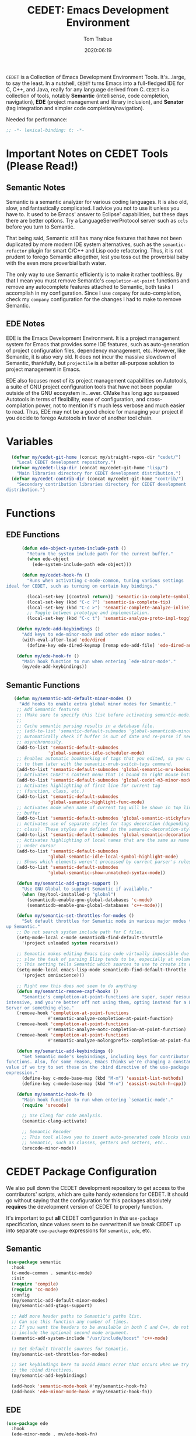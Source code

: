 #+title:  CEDET: Emacs Development Environment
#+author: Tom Trabue
#+email:  tom.trabue@gmail.com
#+date:   2020:06:19
#+tags:   c c++ cpp cedet java

=CEDET= is a Collection of Emacs Development Environment Tools. It's...large, to
say the least. In a nutshell, =CEDET= turns Emacs into a full-fledged IDE for C,
C++, and Java, really for any language derived from C. =CEDET= is a collection
of tools, notably *Semantic* (intellisense, code completion, navigation), *EDE*
(project management and library inclusion), and *Senator* (tag integration and
simpler code completion/navigation).

Needed for performance:
#+begin_src emacs-lisp :tangle yes
;; -*- lexical-binding: t; -*-

#+end_src

* Important Notes on CEDET Tools (Please Read!)
** Semantic Notes
  Semantic is a semantic analyzer for various coding languages. It is also old,
  slow, and fantastically complicated. I advice you not to use it unless you
  have to. It used to be Emacs' answer to Eclipse' capabilities, but these days
  there are better options. Try a LanguageServerProtocol server such as =ccls=
  before you turn to Semantic.

  That being said, Semantic still has many nice features that have not been
  duplicated by more modern IDE system alternatives, such as the
  =semantic-refactor= plugin for smart C/C++ and Lisp code refactoring. Thus, it
  is not prudent to forego Semantic altogether, lest you toss out the proverbial
  baby with the even more proverbial bath water.

  The only way to use Semantic efficiently is to make it rather toothless. By
  that I mean you must remove Semantic's =completion-at-point= functions and
  remove any autocomplete features attached to Semantic, both tasks I accomplish
  in my configuration. Since I use =company= for auto-completion, check my
  =company= configuration for the changes I had to make to remove Semantic.

** EDE Notes
  EDE is the Emacs Development Environment. It is a project management system
  for Emacs that provides some IDE features, such as auto-generation of project
  configuration files, dependency management, etc. However, like Semantic, it is
  also very old. It does not incur the massive slowdown of Semantic, thankfully,
  but =projectile= is a better all-purpose solution to project management in
  Emacs.

  EDE also focuses most of its project management capabilities on Autotools, a
  suite of GNU project configuration tools that have not been popular outside of
  the GNU ecosystem in...ever. CMake has long ago surpassed Autotools in terms
  of flexibility, ease of configuration, and cross-compilation power, not to
  mention it's much less verbose and much easier to read. Thus, EDE may not be a
  good choice for managing your project if you decide to forego Autotools in
  favor of another tool chain.

* Variables
#+begin_src emacs-lisp :tangle yes
  (defvar my/cedet-git-home (concat my/straight-repos-dir "cedet/")
    "Local CEDET development repository.")
  (defvar my/cedet-lisp-dir (concat my/cedet-git-home "lisp/")
    "Main libraries directory for CEDET development distribution.")
  (defvar my/cedet-contrib-dir (concat my/cedet-git-home "contrib/")
    "Secondary contribution libraries directory for CEDET development
distribution.")
#+end_src

* Functions
** EDE Functions
#+begin_src emacs-lisp :tangle yes
      (defun ede-object-system-include-path ()
        "Return the system include path for the current buffer."
        (when ede-object
          (ede-system-include-path ede-object)))

      (defun my/cedet-hook-fn ()
        "Runs when activating c-mode-common, tuning various settings
ideal for CEDET, such as turning on certain key bindings."

        (local-set-key [(control return)] 'semantic-ia-complete-symbol)
        (local-set-key (kbd "C-c ?") 'semantic-ia-complete-tip)
        (local-set-key (kbd "C-c >") 'semantic-complete-analyze-inline)
        ;; Toggle between prototype and implementation.
        (local-set-key (kbd "C-c t") 'semantic-analyze-proto-impl-toggle))

    (defun my/ede-add-keybindings ()
      "Add keys to ede-minor-mode and other ede minor modes."
      (with-eval-after-load 'ede/dired
        (define-key ede-dired-keymap [remap ede-add-file] 'ede-dired-add-to-target)))

    (defun my/ede-hook-fn ()
      "Main hook function to run when entering `ede-minor-mode'."
      (my/ede-add-keybindings))
#+end_src

** Semantic Functions
#+begin_src emacs-lisp :tangle yes
   (defun my/semantic-add-default-minor-modes ()
     "Add hooks to enable extra global minor modes for Semantic."
    ;; Add Semantic features
    ;; (Make sure to specify this list before activating semantic-mode!)
    ;;
    ;; Cache semantic parsing results in a database file.
    ;; (add-to-list 'semantic-default-submodes 'global-semanticdb-minor-mode)
    ;; Automatically check if buffer is out of date and re-parse if needed,
    ;; asynchronously.
    (add-to-list 'semantic-default-submodes
                'global-semantic-idle-scheduler-mode)
    ;; Enables automatic bookmarking of tags that you edited, so you can return
    ;; to them later with the semantic-mrub-switch-tags command.
    (add-to-list 'semantic-default-submodes 'global-semantic-mru-bookmark-mode)
    ;; Activates CEDET's context menu that is bound to right mouse button.
    (add-to-list 'semantic-default-submodes 'global-cedet-m3-minor-mode)
    ;; Activates highlighting of first line for current tag
    ;; (function, class, etc.)
    (add-to-list 'semantic-default-submodes
                'global-semantic-highlight-func-mode)
    ;; Activates mode when name of current tag will be shown in top line of
    ;; buffer
    (add-to-list 'semantic-default-submodes 'global-semantic-stickyfunc-mode)
    ;; Activates use of separate styles for tags decoration (depending on tag's
    ;; class). These styles are defined in the semantic-decoration-styles list.
    (add-to-list 'semantic-default-submodes 'global-semantic-decoration-mode)
    ;; Activates highlighting of local names that are the same as name of tag
    ;; under cursor
    (add-to-list 'semantic-default-submodes
                'global-semantic-idle-local-symbol-highlight-mode)
    ;; Shows which elements weren't processed by current parser's rules
    (add-to-list 'semantic-default-submodes
                'global-semantic-show-unmatched-syntax-mode))

    (defun my/semantic-add-gtags-support ()
      "Use GNU Global to support Semantic if available."
      (when (my/tool-installed-p "global")
        (semanticdb-enable-gnu-global-databases 'c-mode)
        (semanticdb-enable-gnu-global-databases 'c++-mode)))

    (defun my/semantic-set-throttles-for-modes ()
      "Set default throttles for Semantic mode in various major modes to speed
up Semantic."
    ;; Do not search system include path for C files.
    (setq-mode-local c-mode semanticdb-find-default-throttle
      '(project unloaded system recursive))

    ;; Semantic makes editing Emacs Lisp code virtually impossible due to how
    ;; slow the task of parsing Elisp tends to be, especially at volume.
    ;; This setting tells Semantic which sources to use to create its database.
    (setq-mode-local emacs-lisp-mode semanticdb-find-default-throttle
      '(project omniscience)))

    ;; Right now this does not seem to do anything
    (defun my/semantic-remove-capf-hooks ()
      "Semantic's completion-at-point-functions are super, super resource
intensive, and you're better off not using them, opting instead for a Language
Server or something else."
    (remove-hook 'completion-at-point-functions
                #'semantic-analyze-completion-at-point-function)
    (remove-hook 'completion-at-point-functions
                #'semantic-analyze-notc-completion-at-point-function)
    (remove-hook 'completion-at-point-functions
                #'semantic-analyze-nolongprefix-completion-at-point-function))

    (defun my/semantic-add-keybindings ()
      "Set Semantic mode's keybindings, including keys for contributor
functions. Also, for some reason, Emacs thinks we're changing a constant
value if we try to set these in the :bind directive of the use-package
expression."
      (define-key c-mode-base-map (kbd "M-m") 'eassist-list-methods)
      (define-key c-mode-base-map (kbd "M-o") 'eassist-switch-h-cpp))

    (defun my/semantic-hook-fn ()
      "Main hook function to run when entering `semantic-mode'."
      (require 'srecode)

      ;; Use Clang for code analysis.
      (semantic-clang-activate)

      ;; Semantic Recoder
      ;; This tool allows you to insert auto-generated code blocks using
      ;; Semantic, such as classes, getters and setters, etc..
      (srecode-minor-mode))
#+end_src

* CEDET Package Configuration
  We also pull down the CEDET development repository to get access to the
  contributors' scripts, which are quite handy extensions for CEDET. It should
  go without saying that the configuration for this packages absolutely
  *requires* the development version of CEDET to properly function.

  It's important to put *all* CEDET configuration in /this/ =use-package=
  specification, since values seem to be overwritten if we break CEDET up into
  separate =use-package= expressions for =semantic=, =ede=, etc.

** Semantic
#+begin_src emacs-lisp :tangle yes
  (use-package semantic
    :hook
    (c-mode-common . semantic-mode)
    :init
    (require 'compile)
    (require 'cc-mode)
    :config
    (my/semantic-add-default-minor-modes)
    (my/semantic-add-gtags-support)

    ;; Add more header paths to Semantic's paths list.
    ;; Can use this function any number of times.
    ;; If you want the headers to be available in both C and C++, do not
    ;; include the optional second mode argument.
    (semantic-add-system-include "/usr/include/boost" 'c++-mode)

    ;; Set default throttle sources for Semantic.
    (my/semantic-set-throttles-for-modes)

    ;; Set keybindings here to avoid Emacs error that occurs when we try to use
    ;; the :bind directives.
    (my/semantic-add-keybindings)

    (add-hook 'semantic-mode-hook #'my/semantic-hook-fn)
    (add-hook 'ede-minor-mode-hook #'my/semantic-hook-fn))
#+end_src

** EDE
#+begin_src emacs-lisp :tangle yes
  (use-package ede
    :hook
    (ede-minor-mode . my/ede-hook-fn)
    :config
    (global-ede-mode))

  (require 'compile)
#+end_src

** CEDET Development Repository
#+begin_src emacs-lisp :tangle yes
  (use-package cedet
    :straight (cedet :type git
                     :host github
                     :repo "alexott/cedet"
                     :branch "devel")
    :hook
    ;; Need to activate semantic-mode later on to make sure our third-party
    ;; plugins are available.
    (c-mode-common . my/cedet-hook-fn)
    :config
    ;; Load development libraries
    (require 'semantic/bovine/clang
      (concat my/cedet-lisp-dir "cedet/semantic/bovine/clang.el"))

    ;; Load contribution libraries
    (require 'eassist
      (concat my/cedet-contrib-dir "eassist.el")))
#+end_src

* Plugins
   Extra plugins supporting CEDET. Larger tools, such as ECB, have their own
   configuration files to keep this one relatively short.

*** Semantic Refactor
    =srefactor= is a refactoring plugin for C/C++ using =CEDET=.

#+begin_src emacs-lisp :tangle yes
  (use-package srefactor
    :after (cedet)
    :bind
      (:map lisp-mode-map
        ("M-RET o" . srefactor-lisp-one-line)
        ("M-RET m" . srefactor-lisp-format-sexp)
        ("M-RET d" . srefactor-lisp-format-defun)
        ("M-RET b" . srefactor-lisp-format-buffer)
      :map emacs-lisp-mode-map
        ("M-RET o" . srefactor-lisp-one-line)
        ("M-RET m" . srefactor-lisp-format-sexp)
        ("M-RET d" . srefactor-lisp-format-defun)
        ("M-RET b" . srefactor-lisp-format-buffer)
      :map c-mode-map
        ("M-RET" . srefactor-refactor-at-point)
      :map c++-mode-map
        ("M-RET" . srefactor-refactor-at-point))
    :config
    (require 'srefactor)
    (require 'srefactor-lisp))
#+end_src

*** function-args
     The =function-args= package provides a preview for a functions arguments
     when you type the function's open parenthesis. That is, it provides an
     inline hint for typing a function's arguments.

     *IMPORTANT*: =function-args-mode= /will/ activate Semantic! This is
     something that you probably do not want. Once Semantic is active, it is
     super hard to turn it off.

#+begin_src emacs-lisp :tangle yes
  (use-package function-args
    :after (cedet)
    :bind
    (:map function-args-mode-map
      ;; Remove mappings from the function-args-mode-map that we wish to use for
      ;; eassist in CEDET.
      ("M-o" . nil)
      ;; Add new bindings for the ones we removed.
      ("C-c m c" . moo-complete)
      ;; Change existing bindings
      ("C-c m s" . fa-show)
      )
    :init
    ;; Enable case-insensitive searching.
    (setq-default semantic-case-fold t)
    :config
    ;; Make c++-mode default for .h files to improve parsing.
    (add-to-list 'auto-mode-alist '("\\.h\\'" . c++-mode)))
#+end_src

*** sr-speedbar
    This is a plugin for =speedbar= that allows it to stay docked in the same
    frame it was called from as opposed to opening in a new frame. This is far
    more convenient, especially when using a tiling window manager.

#+begin_src emacs-lisp :tangle yes
  (use-package sr-speedbar
    :after (cedet)
    ;; No need to bind keys right now.
    ;; sr-speedbar is unused in favor of treemacs/lsp.
    ;; :bind
    ;; (("C-c b t" . sr-speedbar-toggle)
    ;;  ("C-c b o" . sr-speedbar-select-window))
    :init
          ;; Do not consider speedbar window when using 'C-x o'
    (setq sr-speedbar-skip-other-window-p t
          ;; Open speedbar on the right so as not to interfere with ECB windows.
          sr-speedbar-right-side t)
    :config
    (sr-speedbar-refresh-turn-on))
#+end_src
